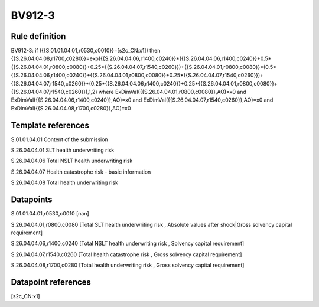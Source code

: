 =======
BV912-3
=======

Rule definition
---------------

BV912-3: if ({{S.01.01.04.01,r0530,c0010}}=[s2c_CN:x1]) then {{S.26.04.04.08,r1700,c0280}}=exp({{S.26.04.04.06,r1400,c0240}}*({{S.26.04.04.06,r1400,c0240}}+0.5*{{S.26.04.04.01,r0800,c0080}}+0.25*{{S.26.04.04.07,r1540,c0260}})+{{S.26.04.04.01,r0800,c0080}}*(0.5*{{S.26.04.04.06,r1400,c0240}}+{{S.26.04.04.01,r0800,c0080}}+0.25*{{S.26.04.04.07,r1540,c0260}})+{{S.26.04.04.07,r1540,c0260}}*(0.25*{{S.26.04.04.06,r1400,c0240}}+0.25*{{S.26.04.04.01,r0800,c0080}}+{{S.26.04.04.07,r1540,c0260}}),1,2) where ExDimVal({{S.26.04.04.01,r0800,c0080}},AO)=x0 and ExDimVal({{S.26.04.04.06,r1400,c0240}},AO)=x0 and ExDimVal({{S.26.04.04.07,r1540,c0260}},AO)=x0 and ExDimVal({{S.26.04.04.08,r1700,c0280}},AO)=x0


Template references
-------------------

S.01.01.04.01 Content of the submission

S.26.04.04.01 SLT health underwriting risk

S.26.04.04.06 Total NSLT health underwriting risk

S.26.04.04.07 Health catastrophe risk - basic information

S.26.04.04.08 Total health underwriting risk


Datapoints
----------

S.01.01.04.01,r0530,c0010 [nan]

S.26.04.04.01,r0800,c0080 [Total SLT health underwriting risk , Absolute values after shock|Gross solvency capital requirement]

S.26.04.04.06,r1400,c0240 [Total NSLT health underwriting risk , Solvency capital requirement]

S.26.04.04.07,r1540,c0260 [Total health catastrophe risk , Gross solvency capital requirement]

S.26.04.04.08,r1700,c0280 [Total health underwriting risk , Gross solvency capital requirement]



Datapoint references
--------------------

[s2c_CN:x1]